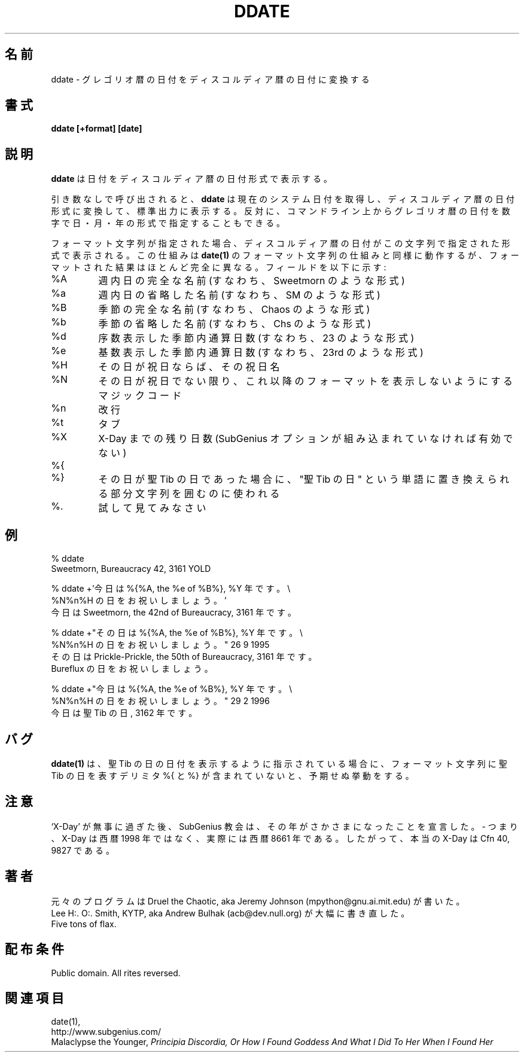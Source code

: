 .\" All Rites Reversed.  This file is in the PUBLIC DOMAIN.
.\" Kallisti.
.\"
.\" Japanese Version Copyright (c) 2001 Yuichi SATO
.\"         all rights reserved.
.\" Translated Sun Feb 11 09:59:17 JST 2001
.\"         by Yuichi SATO <sato@complex.eng.hokudai.ac.jp>
.\"
.\"WORD:	Gregorian	グレゴリオ暦の
.\"WORD:	Discordian	ディスコルディア暦の
.\"
.TH DDATE 1 "59 Bureaucracy 3161" "" "Emperor Norton Utilities"
.\"O .SH NAME
.SH 名前
.\"O ddate \- converts Gregorian dates to Discordian dates
ddate \- グレゴリオ暦の日付をディスコルディア暦の日付に変換する
.\"O .SH SYNOPSIS
.SH 書式
.B ddate [+format] [date]
.\"O .SH DESCRIPTION
.SH 説明
.\"O .B ddate
.\"O prints the date in Discordian date format.
.B ddate
は日付をディスコルディア暦の日付形式で表示する。
.PP
.\"O If called with no arguments,
.\"O .B ddate 
.\"O will get the current system date, convert this to the Discordian
.\"O date format and print this on the standard output. Alternatively, a
.\"O Gregorian date may be specified on the command line, in the form of a numerical
.\"O day, month and year.
引き数なしで呼び出されると、
.B ddate 
は現在のシステム日付を取得し、ディスコルディア暦の日付形式に変換して、
標準出力に表示する。
反対に、コマンドライン上からグレゴリオ暦の日付を
数字で日・月・年の形式で指定することもできる。
.PP
.\"O If a format string is specified, the Discordian date will be printed in 
.\"O a format specified by the string. This mechanism works similarly to the 
.\"O format string mechanism of
.\"O .B date(1), 
.\"O only almost completely differently. The fields are:
フォーマット文字列が指定された場合、ディスコルディア暦の日付が
この文字列で指定された形式で表示される。
この仕組みは
.B date(1)
のフォーマット文字列の仕組みと同様に動作するが、
フォーマットされた結果はほとんど完全に異なる。
フィールドを以下に示す:
.IP %A
.\"O Full name of the day of the week (i.e., Sweetmorn)
週内日の完全な名前 (すなわち、Sweetmorn のような形式)
.IP %a 
.\"O Abbreviated name of the day of the week (i.e., SM)
週内日の省略した名前 (すなわち、SM のような形式)
.IP %B 
.\"O Full name of the season (i.e., Chaos)
季節の完全な名前 (すなわち、Chaos のような形式)
.IP %b
.\"O Abbreviated name of the season (i.e., Chs)
季節の省略した名前 (すなわち、Chs のような形式)
.IP %d
.\"O Ordinal number of day in season (i.e., 23)
序数表示した季節内通算日数 (すなわち、23 のような形式)
.IP %e
.\"O Cardinal number of day in season (i.e., 23rd)
基数表示した季節内通算日数 (すなわち、23rd のような形式)
.IP %H
.\"O Name of current Holyday, if any
その日が祝日ならば、その祝日名
.IP %N
.\"O Magic code to prevent rest of format from being printed unless today is
.\"O a Holyday.
その日が祝日でない限り、これ以降のフォーマットを表示しないようにする
マジックコード
.IP %n 
.\"O Newline
改行
.IP %t 
.\"O Tab
タブ
.IP %X
.\"O Number of days remaining until X-Day. (Not valid if the SubGenius options
.\"O are not compiled in.)
X-Day までの残り日数 (SubGenius オプションが組み込まれていなければ有効でない)
.IP %{
.IP %}
.\"O Used to enclose the part of the string which is to be replaced with the
.\"O words "St. Tib's Day" if the current day is St. Tib's Day.
その日が聖 Tib の日であった場合に、
"聖 Tib の日" という単語に置き換えられる部分文字列を囲むのに使われる
.IP %\.
.\"O Try it and see.
試して見てみなさい
.bp
.\"O .SH EXAMPLES
.SH 例
.nf
% ddate
.br
Sweetmorn, Bureaucracy 42, 3161 YOLD
.PP
.\"O % ddate +'Today is %{%A, the %e of %B%}, %Y. %N%nCelebrate %H'
.\"O .br
.\"O Today is Sweetmorn, the 42nd of Bureaucracy, 3161. 
% ddate +'今日は %{%A, the %e of %B%}, %Y 年です。\\
  %N%n%H の日をお祝いしましょう。'
.br
今日は Sweetmorn, the 42nd of Bureaucracy, 3161 年です。
.PP
.\"O % ddate +"It's %{%A, the %e of %B%}, %Y. %N%nCelebrate %H" 26 9 1995
.\"O .br
.\"O It's Prickle-Prickle, the 50th of Bureaucracy, 3161. 
.\"O .br
.\"O Celebrate Bureflux
% ddate +"その日は %{%A, the %e of %B%}, %Y 年です。\\
  %N%n%H の日をお祝いしましょう。" 26 9 1995
.br
その日は Prickle-Prickle, the 50th of Bureaucracy, 3161 年です。
.br
Bureflux の日をお祝いしましょう。
.PP
.\"O % ddate +"Today's %{%A, the %e of %B%}, %Y. %N%nCelebrate %H" 29 2 1996
.\"O .br
.\"O Today's St. Tib's Day, 3162. 
% ddate +"今日は %{%A, the %e of %B%}, %Y 年です。\\
  %N%n%H の日をお祝いしましょう。" 29 2 1996
.br
今日は 聖 Tib の日, 3162 年です。
.br

.\"O .SH BUGS
.SH バグ

.\"O .B ddate(1)
.\"O will produce undefined behaviour if asked to produce the date for St. Tib's
.\"O day and its format string does not contain the St. Tib's Day delimiters 
.\"O %{ and %}.
.B ddate(1)
は、聖 Tib の日の日付を表示するように指示されている場合に、
フォーマット文字列に聖 Tib の日を表すデリミタ %{ と %} が含まれていないと、
予期せぬ挙動をする。

.\"O .SH NOTE
.SH 注意

.\"O After `X-Day' passed without incident, the Church of the SubGenius
.\"O declared that it had got the year upside down - X-Day is actually in 8661 AD
.\"O rather than 1998 AD.  Thus, the True X-Day is Cfn 40, 9827.
`X-Day' が無事に過ぎた後、
SubGenius 教会は、その年がさかさまになったことを宣言した。
- つまり、X-Day は西暦 1998 年ではなく、実際には西暦 8661 年である。
したがって、本当の X-Day は Cfn 40, 9827 である。

.\"O .SH AUTHOR
.SH 著者
.nh
.\"O Original program by Druel the Chaotic aka Jeremy Johnson (mpython@gnu.ai.mit.edu)
元々のプログラムは Druel the Chaotic,
aka Jeremy Johnson (mpython@gnu.ai.mit.edu) が書いた。
.br
.\"O Major rewrite by Lee H:. O:. Smith, KYTP, aka Andrew Bulhak (acb@dev.null.org)
Lee H:. O:. Smith, KYTP, 
aka Andrew Bulhak (acb@dev.null.org) が大幅に書き直した。
.br
Five tons of flax.

.\"O .SH DISTRIBUTION POLICY
.SH 配布条件

Public domain. All rites reversed.

.\"O .SH SEE ALSO
.SH 関連項目

date(1),
.br
http://www.subgenius.com/
.br
Malaclypse the Younger, 
.I "Principia Discordia, Or How I Found Goddess And What I Did To Her When I Found Her"
